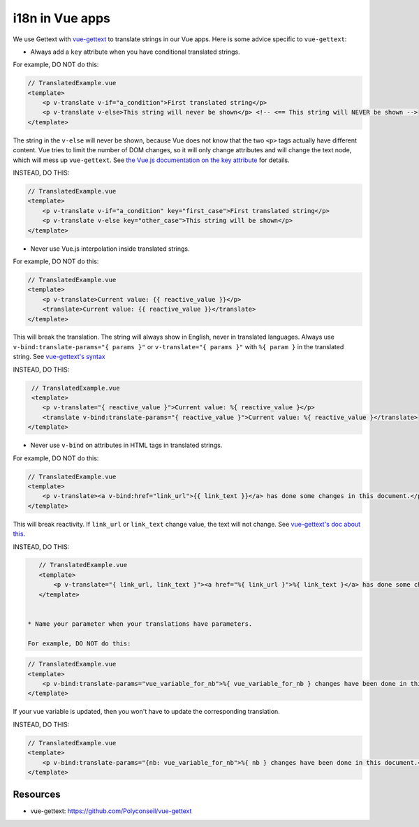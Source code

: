 i18n in Vue apps
================

We use Gettext with `vue-gettext`_ to translate strings in our Vue apps.
Here is some advice specific to ``vue-gettext``:

* Always add a ``key`` attribute when you have conditional translated strings.

For example, DO NOT do this:

.. code-block:: html

    // TranslatedExample.vue
    <template>
        <p v-translate v-if="a_condition">First translated string</p>
        <p v-translate v-else>This string will never be shown</p> <!-- <== This string will NEVER be shown -->
    </template>

The string in the ``v-else`` will never be shown, because Vue does not know that the two ``<p>`` tags actually have different content. Vue tries to limit the number of DOM changes, so it will only change attributes and will change the text node, which will mess up ``vue-gettext``. See `the Vue.js documentation on the key attribute <https://vuejs.org/v2/api/#key>`_ for details.

INSTEAD, DO THIS:

.. code-block:: html

    // TranslatedExample.vue
    <template>
        <p v-translate v-if="a_condition" key="first_case">First translated string</p>
        <p v-translate v-else key="other_case">This string will be shown</p>
    </template>

* Never use Vue.js interpolation inside translated strings.

For example, DO NOT do this:

.. code-block:: html

    // TranslatedExample.vue
    <template>
        <p v-translate>Current value: {{ reactive_value }}</p>
        <translate>Current value: {{ reactive_value }}</translate>
    </template>

This will break the translation. The string will always show in English, never in translated languages. Always use ``v-bind:translate-params="{ params }"`` or ``v-translate="{ params }"`` with ``%{ param }`` in the translated string. See  `vue-gettext's syntax <https://github.com/Polyconseil/vue-gettext#custom-parameters>`_

INSTEAD, DO THIS:

.. code-block:: html

    // TranslatedExample.vue
    <template>
       <p v-translate="{ reactive_value }">Current value: %{ reactive_value }</p>
       <translate v-bind:translate-params="{ reactive_value }">Current value: %{ reactive_value }</translate>
   </template>

* Never use ``v-bind`` on attributes in HTML tags in translated strings.

For example, DO NOT do this:

.. code-block:: html

    // TranslatedExample.vue
    <template>
        <p v-translate><a v-bind:href="link_url">{{ link_text }}</a> has done some changes in this document.</p>
    </template>

This will break reactivity. If ``link_url`` or ``link_text`` change value, the text will not change. See `vue-gettext's doc about this <https://github.com/Polyconseil/vue-gettext#caveat-when-using-v-translate-with-vue-components-or-vue-specific-attributes>`_.

INSTEAD, DO THIS:

.. code-block:: html

    // TranslatedExample.vue
    <template>
        <p v-translate="{ link_url, link_text }"><a href="%{ link_url }">%{ link_text }</a> has done some changes in this document.</p>
    </template>
    
        
 * Name your parameter when your translations have parameters.
 
 For example, DO NOT do this:

.. code-block:: html

    // TranslatedExample.vue
    <template>
        <p v-bind:translate-params="vue_variable_for_nb">%{ vue_variable_for_nb } changes have been done in this document.</p>
    </template>

If your vue variable is updated, then you won't have to update the corresponding translation.

INSTEAD, DO THIS:

.. code-block:: html

    // TranslatedExample.vue
    <template>
        <p v-bind:translate-params="{nb: vue_variable_for_nb">%{ nb } changes have been done in this document.</p>
    </template>

Resources
^^^^^^^^^

- vue-gettext: https://github.com/Polyconseil/vue-gettext

.. _vue-gettext: https://github.com/Polyconseil/vue-gettext
